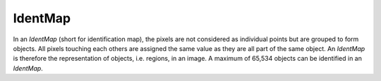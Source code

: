 
.. _identmap:

IdentMap
========

In an *IdentMap* (short for identification map), the pixels are not considered 
as individual points but are grouped to form objects. 
All pixels touching each others are assigned the same value as they are all 
part of the same object. 
An *IdentMap* is therefore the representation of objects, i.e. regions, in an 
image. 
A maximum of 65,534 objects can be identified in an *IdentMap*.
